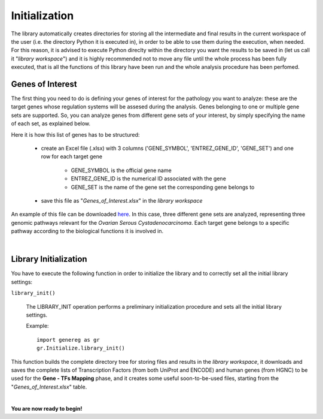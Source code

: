 Initialization
============================================

The library automatically creates directories for storing all the intermediate and final results in the current workspace of the user (i.e. the directory Python it is executed in), in order to be able to use them during the execution, when needed.
For this reason, it is advised to execute Python direclty within the directory you want the results to be saved in (let us call it "*library workspace*") and it is highly recommended not to move any file until the whole process has been fully executed, that is all the functions of this library have been run and the whole analysis procedure has been perfomed.

------------------
Genes of Interest
------------------
The first thing you need to do is defining your genes of interest for the pathology you want to analyze: these are the target genes whose regulation systems will be assesed during the analysis. Genes belonging to one or multiple gene sets are supported. So, you can analyze genes from different gene sets of your interest, by simply specifying the name of each set, as explained below.

Here it is how this list of genes has to be structured:
    
	* create an Excel file (.xlsx) with 3 columns ('GENE_SYMBOL', 'ENTREZ_GENE_ID', 'GENE_SET') and one row for each target gene
	
		* GENE_SYMBOL is the official gene name

		* ENTREZ_GENE_ID is the numerical ID associated with the gene

		* GENE_SET is the name of the gene set the corresponding gene belongs to 

	* save this file as "*Genes_of_Interest.xlsx*" in the *library workspace*

An example of this file can be downloaded `here <https://github.com/Kia23/genereg/raw/master/DATA/sample_files/Genes_of_Interest.xlsx>`_. In this case, three different gene sets are analyzed, representing three genomic pathways relevant for the *Ovarian Serous Cystadenocarcinoma*. Each target gene belongs to a specific pathway according to the biological functions it is involved in.

|

-----------------------
Library Initialization
-----------------------
You have to execute the following function in order to initialize the library and to correctly set all the initial library settings:

``library_init()``

	The LIBRARY_INIT operation performs a preliminary initialization procedure and sets all the initial library settings.
	
	Example::

		import genereg as gr
		gr.Initialize.library_init()

This function builds the complete directory tree for storing files and results in the *library workspace*, it downloads and saves the complete lists of Transcription Factors (from both UniProt and ENCODE) and human genes (from HGNC) to be used for the **Gene - TFs Mapping** phase, and it creates some useful soon-to-be-used files, starting from the "*Genes_of_Interest.xlsx*" table.

|

**You are now ready to begin!**